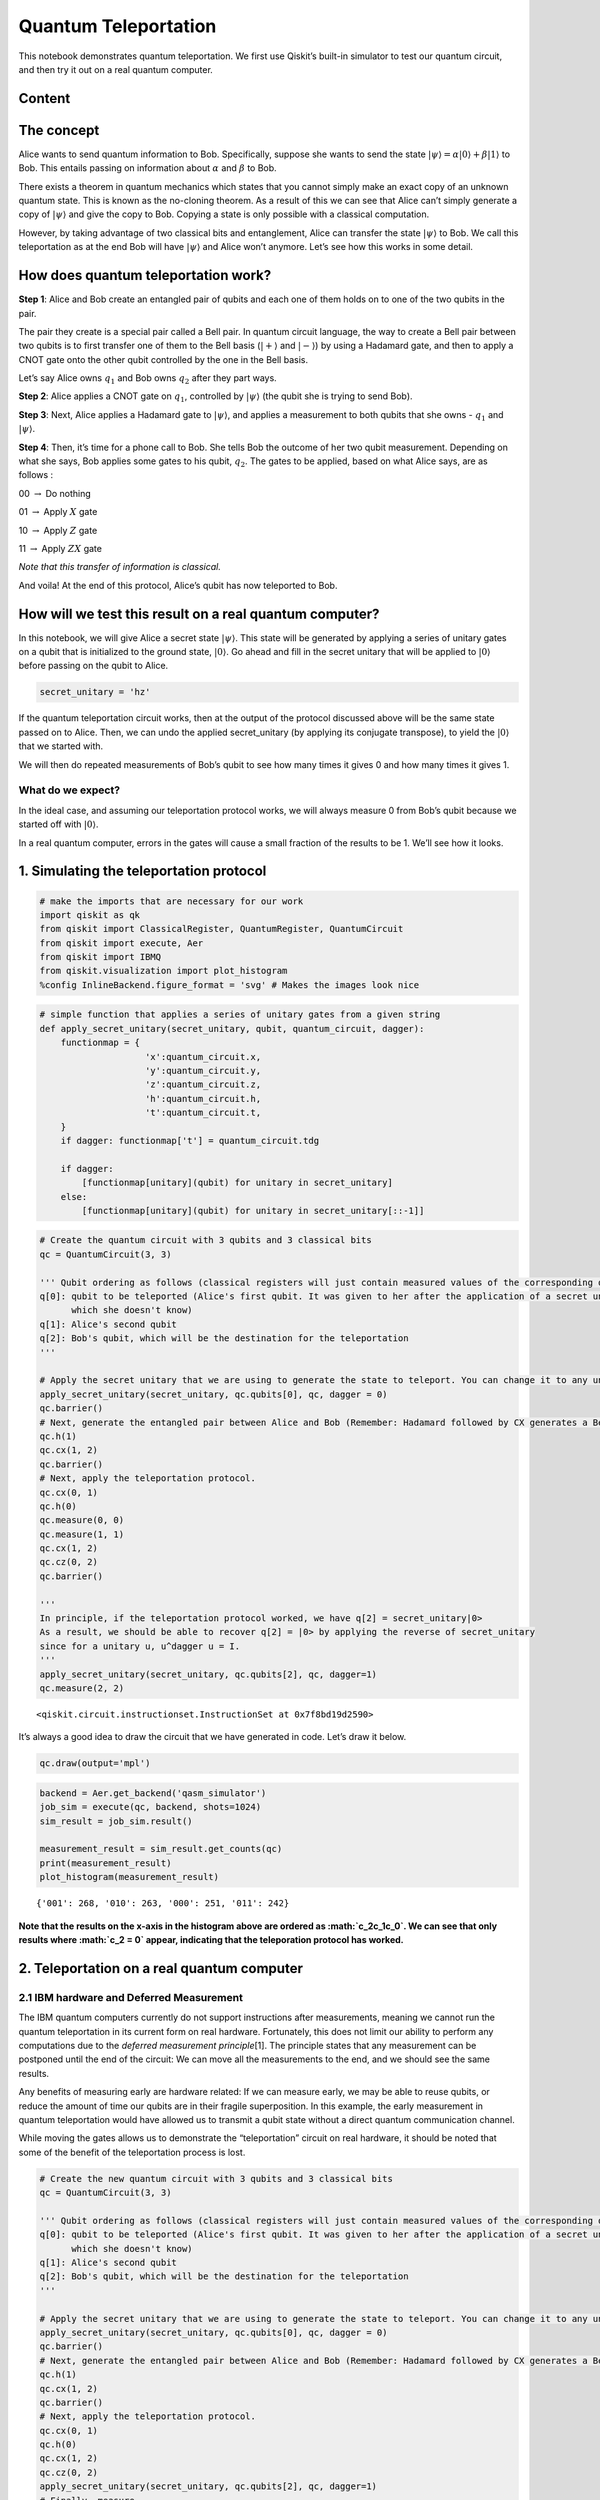 Quantum Teleportation
=====================

This notebook demonstrates quantum teleportation. We first use Qiskit’s
built-in simulator to test our quantum circuit, and then try it out on a
real quantum computer.

Content
--------
.. contents::
   :local:


The concept
-----------

Alice wants to send quantum information to Bob. Specifically, suppose
she wants to send the state
:math:`\vert\psi\rangle = \alpha\vert0\rangle + \beta\vert1\rangle` to
Bob. This entails passing on information about :math:`\alpha` and
:math:`\beta` to Bob.

There exists a theorem in quantum mechanics which states that you cannot
simply make an exact copy of an unknown quantum state. This is known as
the no-cloning theorem. As a result of this we can see that Alice can’t
simply generate a copy of :math:`\vert\psi\rangle` and give the copy to
Bob. Copying a state is only possible with a classical computation.

However, by taking advantage of two classical bits and entanglement,
Alice can transfer the state :math:`\vert\psi\rangle` to Bob. We call
this teleportation as at the end Bob will have :math:`\vert\psi\rangle`
and Alice won’t anymore. Let’s see how this works in some detail.

How does quantum teleportation work?
------------------------------------

**Step 1**: Alice and Bob create an entangled pair of qubits and each
one of them holds on to one of the two qubits in the pair.

The pair they create is a special pair called a Bell pair. In quantum
circuit language, the way to create a Bell pair between two qubits is to
first transfer one of them to the Bell basis (:math:`|+\rangle` and
:math:`|-\rangle`) by using a Hadamard gate, and then to apply a CNOT
gate onto the other qubit controlled by the one in the Bell basis.

Let’s say Alice owns :math:`q_1` and Bob owns :math:`q_2` after they
part ways.

**Step 2**: Alice applies a CNOT gate on :math:`q_1`, controlled by
:math:`\vert\psi\rangle` (the qubit she is trying to send Bob).

**Step 3**: Next, Alice applies a Hadamard gate to :math:`|\psi\rangle`,
and applies a measurement to both qubits that she owns - :math:`q_1` and
:math:`\vert\psi\rangle`.

**Step 4**: Then, it’s time for a phone call to Bob. She tells Bob the
outcome of her two qubit measurement. Depending on what she says, Bob
applies some gates to his qubit, :math:`q_2`. The gates to be applied,
based on what Alice says, are as follows :

00 :math:`\rightarrow` Do nothing

01 :math:`\rightarrow` Apply :math:`X` gate

10 :math:`\rightarrow` Apply :math:`Z` gate

11 :math:`\rightarrow` Apply :math:`ZX` gate

*Note that this transfer of information is classical.*

And voila! At the end of this protocol, Alice’s qubit has now teleported
to Bob.

How will we test this result on a real quantum computer?
--------------------------------------------------------

In this notebook, we will give Alice a secret state
:math:`\vert\psi\rangle`. This state will be generated by applying a
series of unitary gates on a qubit that is initialized to the ground
state, :math:`\vert0\rangle`. Go ahead and fill in the secret unitary
that will be applied to :math:`\vert0\rangle` before passing on the
qubit to Alice.

.. code:: ipython3

    secret_unitary = 'hz'

If the quantum teleportation circuit works, then at the output of the
protocol discussed above will be the same state passed on to Alice.
Then, we can undo the applied secret_unitary (by applying its conjugate
transpose), to yield the :math:`\vert0\rangle` that we started with.

We will then do repeated measurements of Bob’s qubit to see how many
times it gives 0 and how many times it gives 1.

What do we expect?
~~~~~~~~~~~~~~~~~~

In the ideal case, and assuming our teleportation protocol works, we
will always measure 0 from Bob’s qubit because we started off with
:math:`|0\rangle`.

In a real quantum computer, errors in the gates will cause a small
fraction of the results to be 1. We’ll see how it looks.

1. Simulating the teleportation protocol
----------------------------------------

.. code:: ipython3

    # make the imports that are necessary for our work
    import qiskit as qk
    from qiskit import ClassicalRegister, QuantumRegister, QuantumCircuit
    from qiskit import execute, Aer
    from qiskit import IBMQ
    from qiskit.visualization import plot_histogram
    %config InlineBackend.figure_format = 'svg' # Makes the images look nice

.. code:: ipython3

    # simple function that applies a series of unitary gates from a given string
    def apply_secret_unitary(secret_unitary, qubit, quantum_circuit, dagger):
        functionmap = {
                        'x':quantum_circuit.x,
                        'y':quantum_circuit.y,
                        'z':quantum_circuit.z,
                        'h':quantum_circuit.h,                    
                        't':quantum_circuit.t,                    
        }
        if dagger: functionmap['t'] = quantum_circuit.tdg
        
        if dagger:
            [functionmap[unitary](qubit) for unitary in secret_unitary]
        else:
            [functionmap[unitary](qubit) for unitary in secret_unitary[::-1]]

.. code:: ipython3

    # Create the quantum circuit with 3 qubits and 3 classical bits
    qc = QuantumCircuit(3, 3)
    
    ''' Qubit ordering as follows (classical registers will just contain measured values of the corresponding qubits):
    q[0]: qubit to be teleported (Alice's first qubit. It was given to her after the application of a secret unitary 
          which she doesn't know)
    q[1]: Alice's second qubit
    q[2]: Bob's qubit, which will be the destination for the teleportation
    '''
    
    # Apply the secret unitary that we are using to generate the state to teleport. You can change it to any unitary
    apply_secret_unitary(secret_unitary, qc.qubits[0], qc, dagger = 0)
    qc.barrier()
    # Next, generate the entangled pair between Alice and Bob (Remember: Hadamard followed by CX generates a Bell pair)
    qc.h(1)
    qc.cx(1, 2)
    qc.barrier()
    # Next, apply the teleportation protocol. 
    qc.cx(0, 1)
    qc.h(0)
    qc.measure(0, 0)
    qc.measure(1, 1)
    qc.cx(1, 2)
    qc.cz(0, 2)
    qc.barrier()
    
    '''
    In principle, if the teleportation protocol worked, we have q[2] = secret_unitary|0>
    As a result, we should be able to recover q[2] = |0> by applying the reverse of secret_unitary
    since for a unitary u, u^dagger u = I.
    '''
    apply_secret_unitary(secret_unitary, qc.qubits[2], qc, dagger=1)
    qc.measure(2, 2)




.. parsed-literal::

    <qiskit.circuit.instructionset.InstructionSet at 0x7f8bd19d2590>



It’s always a good idea to draw the circuit that we have generated in
code. Let’s draw it below.

.. code:: ipython3

    qc.draw(output='mpl')




.. image:: teleportation_files/teleportation_17_0.svg



.. code:: ipython3

    backend = Aer.get_backend('qasm_simulator')
    job_sim = execute(qc, backend, shots=1024)
    sim_result = job_sim.result()
    
    measurement_result = sim_result.get_counts(qc)
    print(measurement_result)
    plot_histogram(measurement_result)


.. parsed-literal::

    {'001': 268, '010': 263, '000': 251, '011': 242}




.. image:: teleportation_files/teleportation_18_1.svg



**Note that the results on the x-axis in the histogram above are ordered
as :math:`c_2c_1c_0`. We can see that only results where :math:`c_2 = 0`
appear, indicating that the teleporation protocol has worked.**

2. Teleportation on a real quantum computer
-------------------------------------------

2.1 IBM hardware and Deferred Measurement
~~~~~~~~~~~~~~~~~~~~~~~~~~~~~~~~~~~~~~~~~

The IBM quantum computers currently do not support instructions after
measurements, meaning we cannot run the quantum teleportation in its
current form on real hardware. Fortunately, this does not limit our
ability to perform any computations due to the *deferred measurement
principle*\ [1]. The principle states that any measurement can be
postponed until the end of the circuit: We can move all the measurements
to the end, and we should see the same results.

Any benefits of measuring early are hardware related: If we can measure
early, we may be able to reuse qubits, or reduce the amount of time our
qubits are in their fragile superposition. In this example, the early
measurement in quantum teleportation would have allowed us to transmit a
qubit state without a direct quantum communication channel.

While moving the gates allows us to demonstrate the “teleportation”
circuit on real hardware, it should be noted that some of the benefit of
the teleportation process is lost.

.. code:: ipython3

    # Create the new quantum circuit with 3 qubits and 3 classical bits
    qc = QuantumCircuit(3, 3)
    
    ''' Qubit ordering as follows (classical registers will just contain measured values of the corresponding qubits):
    q[0]: qubit to be teleported (Alice's first qubit. It was given to her after the application of a secret unitary 
          which she doesn't know)
    q[1]: Alice's second qubit
    q[2]: Bob's qubit, which will be the destination for the teleportation
    '''
    
    # Apply the secret unitary that we are using to generate the state to teleport. You can change it to any unitary
    apply_secret_unitary(secret_unitary, qc.qubits[0], qc, dagger = 0)
    qc.barrier()
    # Next, generate the entangled pair between Alice and Bob (Remember: Hadamard followed by CX generates a Bell pair)
    qc.h(1)
    qc.cx(1, 2)
    qc.barrier()
    # Next, apply the teleportation protocol. 
    qc.cx(0, 1)
    qc.h(0)
    qc.cx(1, 2)
    qc.cz(0, 2)
    apply_secret_unitary(secret_unitary, qc.qubits[2], qc, dagger=1)
    # Finally, measure
    qc.barrier()
    qc.measure(0, 0)
    qc.measure(1, 1)
    qc.measure(2, 2)




.. parsed-literal::

    <qiskit.circuit.instructionset.InstructionSet at 0x7f8bd19d2210>



And let’s check it looks as expected:

.. code:: ipython3

    qc.draw(output='mpl')




.. image:: teleportation_files/teleportation_24_0.svg



2.2 Executing
~~~~~~~~~~~~~

You will now see the results of the teleportation algorithm on a real
quantum computer. Recall that we need one qubit for
:math:`\vert\psi\rangle`, one qubit for Alice, and one qubit for Bob,
for a total of three qubits.

.. code:: ipython3

    # First, see what devices we are allowed to use by loading our saved accounts
    IBMQ.load_account()
    provider = IBMQ.get_provider(hub='ibm-q')
    provider.backends()




.. parsed-literal::

    [<IBMQSimulator('ibmq_qasm_simulator') from IBMQ(hub='ibm-q', group='open', project='main')>,
     <IBMQBackend('ibmqx2') from IBMQ(hub='ibm-q', group='open', project='main')>,
     <IBMQBackend('ibmq_16_melbourne') from IBMQ(hub='ibm-q', group='open', project='main')>,
     <IBMQBackend('ibmq_vigo') from IBMQ(hub='ibm-q', group='open', project='main')>,
     <IBMQBackend('ibmq_ourense') from IBMQ(hub='ibm-q', group='open', project='main')>,
     <IBMQBackend('ibmq_london') from IBMQ(hub='ibm-q', group='open', project='main')>,
     <IBMQBackend('ibmq_burlington') from IBMQ(hub='ibm-q', group='open', project='main')>,
     <IBMQBackend('ibmq_essex') from IBMQ(hub='ibm-q', group='open', project='main')>,
     <IBMQBackend('ibmq_armonk') from IBMQ(hub='ibm-q', group='open', project='main')>]



.. code:: ipython3

    # get the least-busy backend at IBM and run the quantum circuit there
    from qiskit.providers.ibmq import least_busy
    backend = least_busy(provider.backends(filters=lambda b: b.configuration().n_qubits >= 3 and
                                       not b.configuration().simulator and b.status().operational==True))
    job_exp = execute(qc, backend=backend, shots=8192)
    exp_result = job_exp.result()
    
    exp_measurement_result = exp_result.get_counts(qc)
    print(exp_measurement_result)
    plot_histogram(exp_measurement_result)


.. parsed-literal::

    {'111': 198, '011': 2065, '101': 410, '001': 1647, '110': 106, '100': 254, '010': 1556, '000': 1956}




.. image:: teleportation_files/teleportation_27_1.svg



As we see here, there are a few results that contain the case when
:math:`c_2 = 1` in a real quantum computer. These arise due to errors in
the gates that were applied. In contrast, our simulator in the earlier
part of the notebook had zero errors in its gates, and allowed
error-free teleportation.

.. code:: ipython3

    error_rate_percent = sum([exp_measurement_result[result] for result in exp_measurement_result.keys() if result[0]=='1']) \
                        * 100./ sum(list(exp_measurement_result.values()))
    print("The experimental error rate : ", error_rate_percent, "%")


.. parsed-literal::

    The experimental error rate :  11.81640625 %


3. References
-------------

[1] M. Nielsen and I. Chuang, Quantum Computation and Quantum
Information, Cambridge Series on Information and the Natural Sciences
(Cambridge University Press, Cambridge, 2000).

.. code:: ipython3

    import qiskit
    qiskit.__qiskit_version__




.. parsed-literal::

    {'qiskit-terra': '0.11.1',
     'qiskit-aer': '0.3.4',
     'qiskit-ignis': '0.2.0',
     'qiskit-ibmq-provider': '0.4.5',
     'qiskit-aqua': '0.6.2',
     'qiskit': '0.14.1'}



